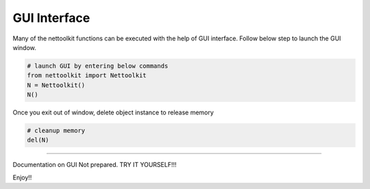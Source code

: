 
GUI Interface
============================================

Many of the nettoolkit functions can be executed with the help of GUI interface. Follow below step to launch the GUI window.

.. code-block:: python


    # launch GUI by entering below commands
    from nettoolkit import Nettoolkit
    N = Nettoolkit()
    N()

Once you exit out of window, delete object instance to release memory

.. code-block:: python

    # cleanup memory
    del(N)


-----


Documentation on GUI Not prepared. TRY IT YOURSELF!!! 

Enjoy!!
